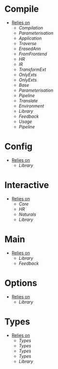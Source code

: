 * Compile
- _Relies on_
  + [[Compilation]]
  + [[Parameterisation]]
  + [[Application]]
  + [[Traverse]]
  + [[ErasedAnn]]
  + [[FromFrontend]]
  + [[HR]]
  + [[IR]]
  + [[TransformExt]]
  + [[OnlyExts]]
  + [[OnlyExts]]
  + [[Base]]
  + [[Parameterisation]]
  + [[Pipeline]]
  + [[Translate]]
  + [[Environment]]
  + [[Library]]
  + [[Feedback]]
  + [[Usage]]
  + [[Pipeline]]
* Config
- _Relies on_
  + [[Library]]
* Interactive
- _Relies on_
  + [[Core]]
  + [[HR]]
  + [[Naturals]]
  + [[Library]]
* Main
- _Relies on_
  + [[Library]]
  + [[Feedback]]
* Options
- _Relies on_
  + [[Library]]
* Types
- _Relies on_
  + [[Types]]
  + [[Types]]
  + [[Types]]
  + [[Types]]
  + [[Library]]
